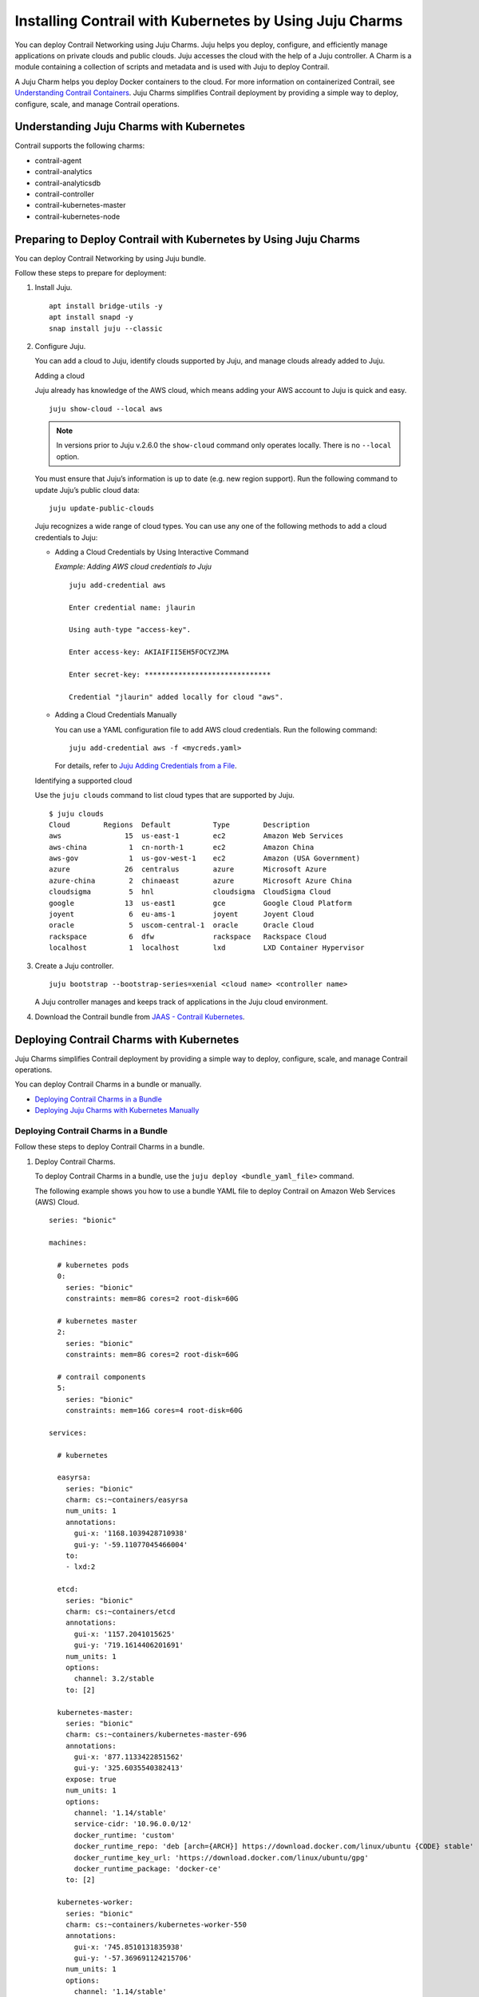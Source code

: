 Installing Contrail with Kubernetes by Using Juju Charms
========================================================

 

.. raw:: html

   <div id="intro">

.. raw:: html

   <div class="mini-toc-intro">

You can deploy Contrail Networking using Juju Charms. Juju helps you
deploy, configure, and efficiently manage applications on private clouds
and public clouds. Juju accesses the cloud with the help of a Juju
controller. A Charm is a module containing a collection of scripts and
metadata and is used with Juju to deploy Contrail.

A Juju Charm helps you deploy Docker containers to the cloud. For more
information on containerized Contrail, see `Understanding Contrail
Containers <../concept/summary-of-container-design.html>`__. Juju Charms
simplifies Contrail deployment by providing a simple way to deploy,
configure, scale, and manage Contrail operations.

.. raw:: html

   </div>

.. raw:: html

   </div>

Understanding Juju Charms with Kubernetes
-----------------------------------------

Contrail supports the following charms:

-  contrail-agent

-  contrail-analytics

-  contrail-analyticsdb

-  contrail-controller

-  contrail-kubernetes-master

-  contrail-kubernetes-node

Preparing to Deploy Contrail with Kubernetes by Using Juju Charms
-----------------------------------------------------------------

You can deploy Contrail Networking by using Juju bundle.

Follow these steps to prepare for deployment:

1. Install Juju.

   .. raw:: html

      <div id="jd0e67" class="sample" dir="ltr">

   .. raw:: html

      <div class="output" dir="ltr">

   ::

      apt install bridge-utils -y 
      apt install snapd -y 
      snap install juju --classic

   .. raw:: html

      </div>

   .. raw:: html

      </div>

2. Configure Juju.

   You can add a cloud to Juju, identify clouds supported by Juju, and
   manage clouds already added to Juju.

   Adding a cloud

   Juju already has knowledge of the AWS cloud, which means adding your
   AWS account to Juju is quick and easy.

   .. raw:: html

      <div id="jd0e80" class="sample" dir="ltr">

   .. raw:: html

      <div class="output" dir="ltr">

   ::

      juju show-cloud --local aws

   .. raw:: html

      </div>

   .. raw:: html

      </div>

   .. note::

      In versions prior to Juju v.2.6.0 the ``show-cloud`` command only
      operates locally. There is no ``--local`` option.

   You must ensure that Juju’s information is up to date (e.g. new
   region support). Run the following command to update Juju’s public
   cloud data:

   .. raw:: html

      <div id="jd0e94" class="sample" dir="ltr">

   .. raw:: html

      <div class="output" dir="ltr">

   ::

      juju update-public-clouds

   .. raw:: html

      </div>

   .. raw:: html

      </div>

   Juju recognizes a wide range of cloud types. You can use any one of
   the following methods to add a cloud credentials to Juju:

   -  Adding a Cloud Credentials by Using Interactive Command

      *Example: Adding AWS cloud credentials to Juju*

      .. raw:: html

         <div id="jd0e108" class="sample" dir="ltr">

      .. raw:: html

         <div class="output" dir="ltr">

      ::

         juju add-credential aws

         Enter credential name: jlaurin

         Using auth-type "access-key".

         Enter access-key: AKIAIFII5EH5FOCYZJMA

         Enter secret-key: ******************************

         Credential "jlaurin" added locally for cloud "aws".

      .. raw:: html

         </div>

      .. raw:: html

         </div>

   -  Adding a Cloud Credentials Manually

      .. raw:: html

         <div id="jd0e117" class="sample" dir="ltr">

      You can use a YAML configuration file to add AWS cloud
      credentials. Run the following command:

      .. raw:: html

         <div class="output" dir="ltr">

      ::

         juju add-credential aws -f <mycreds.yaml>

      .. raw:: html

         </div>

      .. raw:: html

         </div>

      For details, refer to `Juju Adding Credentials from a
      File <https://discourse.jujucharms.com/t/credentials/1112#heading--adding-credentials-from-a-file>`__.

   Identifying a supported cloud

   Use the ``juju clouds`` command to list cloud types that are
   supported by Juju.

   .. raw:: html

      <div id="jd0e135" class="sample" dir="ltr">

   .. raw:: html

      <div class="output" dir="ltr">

   ::

      $ juju clouds
      Cloud        Regions  Default          Type        Description
      aws               15  us-east-1        ec2         Amazon Web Services
      aws-china          1  cn-north-1       ec2         Amazon China
      aws-gov            1  us-gov-west-1    ec2         Amazon (USA Government)
      azure             26  centralus        azure       Microsoft Azure
      azure-china        2  chinaeast        azure       Microsoft Azure China
      cloudsigma         5  hnl              cloudsigma  CloudSigma Cloud
      google            13  us-east1         gce         Google Cloud Platform
      joyent             6  eu-ams-1         joyent      Joyent Cloud
      oracle             5  uscom-central-1  oracle      Oracle Cloud
      rackspace          6  dfw              rackspace   Rackspace Cloud
      localhost          1  localhost        lxd         LXD Container Hypervisor

   .. raw:: html

      </div>

   .. raw:: html

      </div>

3. Create a Juju controller.

   .. raw:: html

      <div id="jd0e141" class="sample" dir="ltr">

   .. raw:: html

      <div class="output" dir="ltr">

   ::

      juju bootstrap --bootstrap-series=xenial <cloud name> <controller name>

   .. raw:: html

      </div>

   .. raw:: html

      </div>

   A Juju controller manages and keeps track of applications in the Juju
   cloud environment.

4. Download the Contrail bundle from `JAAS - Contrail
   Kubernetes <https://jaas.ai/u/juniper-os-software/contrail-k8s>`__.

Deploying Contrail Charms with Kubernetes
-----------------------------------------

.. raw:: html

   <div class="mini-toc-intro">

Juju Charms simplifies Contrail deployment by providing a simple way to
deploy, configure, scale, and manage Contrail operations.

You can deploy Contrail Charms in a bundle or manually.

.. raw:: html

   </div>

-  `Deploying Contrail Charms in a
   Bundle <deploying-contrail-using-juju-charms-kubernetes.html#DeployingContrailCharmsInABundlek8s>`__

-  `Deploying Juju Charms with Kubernetes
   Manually <deploying-contrail-using-juju-charms-kubernetes.html#id-deploying-juju-charmsk8s>`__

Deploying Contrail Charms in a Bundle
~~~~~~~~~~~~~~~~~~~~~~~~~~~~~~~~~~~~~

Follow these steps to deploy Contrail Charms in a bundle.

1. Deploy Contrail Charms.

   To deploy Contrail Charms in a bundle, use the
   ``juju deploy <bundle_yaml_file>`` command.

   .. raw:: html

      <div id="jd0e189" class="sample" dir="ltr">

   The following example shows you how to use a bundle YAML file to
   deploy Contrail on Amazon Web Services (AWS) Cloud.

   .. raw:: html

      <div class="output" dir="ltr">

   ::

      series: "bionic"

      machines:

        # kubernetes pods
        0:
          series: "bionic"
          constraints: mem=8G cores=2 root-disk=60G

        # kubernetes master
        2:
          series: "bionic"
          constraints: mem=8G cores=2 root-disk=60G

        # contrail components
        5:
          series: "bionic"
          constraints: mem=16G cores=4 root-disk=60G

      services:

        # kubernetes

        easyrsa:
          series: "bionic"
          charm: cs:~containers/easyrsa
          num_units: 1
          annotations:
            gui-x: '1168.1039428710938'
            gui-y: '-59.11077045466004'
          to:
          - lxd:2

        etcd:
          series: "bionic"
          charm: cs:~containers/etcd
          annotations:
            gui-x: '1157.2041015625'
            gui-y: '719.1614406201691'
          num_units: 1
          options:
            channel: 3.2/stable
          to: [2]

        kubernetes-master:
          series: "bionic"
          charm: cs:~containers/kubernetes-master-696
          annotations:
            gui-x: '877.1133422851562'
            gui-y: '325.6035540382413'
          expose: true
          num_units: 1
          options:
            channel: '1.14/stable'
            service-cidr: '10.96.0.0/12'
            docker_runtime: 'custom'
            docker_runtime_repo: 'deb [arch={ARCH}] https://download.docker.com/linux/ubuntu {CODE} stable'
            docker_runtime_key_url: 'https://download.docker.com/linux/ubuntu/gpg'
            docker_runtime_package: 'docker-ce'
          to: [2]

        kubernetes-worker:
          series: "bionic"
          charm: cs:~containers/kubernetes-worker-550
          annotations:
            gui-x: '745.8510131835938'
            gui-y: '-57.369691124215706'
          num_units: 1
          options:
            channel: '1.14/stable'
            docker_runtime: 'custom'
            docker_runtime_repo: 'deb [arch={ARCH}] https://download.docker.com/linux/ubuntu {CODE} stable'
            docker_runtime_key_url: 'https://download.docker.com/linux/ubuntu/gpg'
            docker_runtime_package: 'docker-ce'
          to: [0]

        # contrail-kubernetes

        contrail-kubernetes-master:
          series: "bionic"
          charm: cs:~juniper-os-software/contrail-kubernetes-master
          annotations:
            gui-x: '586.8027801513672'
            gui-y: '753.914497641757'
          options:
            log-level: 'SYS_DEBUG'
            service_subnets: '10.96.0.0/12'
            docker-registry: "opencontrailnightly"
            image-tag: "master-latest"

        contrail-kubernetes-node:
          series: "bionic"
          charm: cs:~juniper-os-software/contrail-kubernetes-node
          annotations:
            gui-x: '429.1971130371094'
            gui-y: '216.05209087397168'
          options:
            log-level: 'SYS_DEBUG'
            docker-registry: "opencontrailnightly"
            image-tag: "master-latest"

        # contrail

        contrail-agent:
          series: "bionic"
          charm: cs:~juniper-os-software/contrail-agent
          annotations:
            gui-x: '307.5467224121094'
            gui-y: '-24.150856522753656'
          options:
            log-level: 'SYS_DEBUG'
            docker-registry: "opencontrailnightly"
            image-tag: "master-latest"

        contrail-analytics:
          series: "bionic"
          charm: cs:~juniper-os-software/contrail-analytics
          annotations:
            gui-x: '15.948270797729492'
            gui-y: '705.2326686475128'
          expose: true
          num_units: 1
          options:
            log-level: 'SYS_DEBUG'
            docker-registry: "opencontrailnightly"
            image-tag: "master-latest"
          to: [5]

        contrail-analyticsdb:
          series: "bionic"
          charm: cs:~juniper-os-software/contrail-analyticsdb
          annotations:
            gui-x: '24.427139282226562'
            gui-y: '283.9550754931123'
          num_units: 1
          options:
            cassandra-minimum-diskgb: '4'
            cassandra-jvm-extra-opts: '-Xms1g -Xmx2g'
            log-level: 'SYS_DEBUG'
            docker-registry: "opencontrailnightly"
            image-tag: "master-latest"
          to: [5]

        contrail-controller:
          series: "bionic"
          charm: cs:~juniper-os-software/contrail-controller
          annotations:
            gui-x: '212.01282501220703'
            gui-y: '480.69961284662793'
          expose: true
          num_units: 1
          options:
            auth-mode: 'no-auth'
            cassandra-minimum-diskgb: '4'
            cassandra-jvm-extra-opts: '-Xms1g -Xmx2g'
            log-level: 'SYS_DEBUG'
            docker-registry: "opencontrailnightly"
            image-tag: "master-latest"
          to: [5]

        # misc

        ntp:
          charm: "cs:bionic/ntp"
          annotations:
            gui-x: '678.6017761230469'
            gui-y: '415.27124759750086'

      relations:


      - [ kubernetes-master:kube-api-endpoint, kubernetes-worker:kube-api-endpoint ]
      - [ kubernetes-master:kube-control, kubernetes-worker:kube-control ]
      - [ kubernetes-master:certificates, easyrsa:client ]
      - [ kubernetes-master:etcd, etcd:db ]
      - [ kubernetes-worker:certificates,  easyrsa:client ]
      - [ etcd:certificates, easyrsa:client ]

      # contrail
      - [ kubernetes-master, ntp ]
      - [ kubernetes-worker, ntp ]
      - [ contrail-controller, ntp ]

      - [ contrail-controller, contrail-analytics ]
      - [ contrail-controller, contrail-analyticsdb ]
      - [ contrail-analytics, contrail-analyticsdb ]
      - [ contrail-agent, contrail-controller ]

      # contrail-kubernetes
      - [ contrail-kubernetes-node:cni, kubernetes-master:cni ]
      - [ contrail-kubernetes-node:cni, kubernetes-worker:cni ]
      - [ contrail-kubernetes-master:contrail-controller, contrail-controller:contrail-controller ]
      - [ contrail-kubernetes-master:kube-api-endpoint, kubernetes-master:kube-api-endpoint ]
      - [ contrail-agent:juju-info, kubernetes-worker:juju-info ]
      - [ contrail-agent:juju-info, kubernetes-master:juju-info ]
      - [ contrail-kubernetes-master:contrail-kubernetes-config, contrail-kubernetes-node:contrail-kubernetes-config ]

   .. raw:: html

      </div>

   .. raw:: html

      </div>

   You can create or modify the Contrail Charm deployment bundle YAML
   file to:

   -  Point to machines or instances where the Contrail Charms must be
      deployed.

   -  Include the options you need.

      Each Contrail Charm has a specific set of options. The options you
      choose depend on the charms you select. For more information on
      the options that are available, see ``config.yaml`` file for each
      charm located at `Contrail
      Charms <https://github.com/tungstenfabric/tf-charms>`__.

2. (Optional) Check the status of deployment.

   You can check the status of the deployment by using the
   ``juju status`` command.

3. Enable configuration statements.

   Based on your deployment requirements, you can enable the following
   configuration statements:

   -  ``contrail-agent``

      For more information, see
      https://github.com/tungstenfabric/tf-charms/blob/master/contrail-agent/README.md.

   -  ``contrail-analytics``

      For more information, see
      https://github.com/tungstenfabric/tf-charms/blob/master/contrail-analytics/README.md.

   -  ``contrail-analyticsdb``

      For more information, see
      https://github.com/tungstenfabric/tf-charms/blob/master/contrail-analyticsdb/README.md.

   -  ``contrail-controller``

      For more information, see
      https://github.com/tungstenfabric/tf-charms/blob/master/contrail-controller/README.md.

   -  ``contrail-kubernetes-master``

      For more information, see
      https://github.com/tungstenfabric/tf-charms/blob/master/contrail-kubernetes-master/README.md.

   -  ``contrail-kubernetes-node``

      For more information, see
      https://github.com/tungstenfabric/tf-charms/blob/master/contrail-kubernetes-node/README.md.

Deploying Juju Charms with Kubernetes Manually
~~~~~~~~~~~~~~~~~~~~~~~~~~~~~~~~~~~~~~~~~~~~~~

Before you begin deployment, ensure that you have:

-  Installed and configured Juju

-  Created a Juju controller

-  Installed Ubuntu 16.04 or Ubuntu 18.04

Follow these steps to deploy Juju Charms with Kubernetes manually:

1. Create machine instances for Kubernetes master, Kubernetes workers,
   and Contrail.

   .. raw:: html

      <div id="jd0e311" class="sample" dir="ltr">

   .. raw:: html

      <div class="output" dir="ltr">

   ::

      juju add-machine ssh:<sshusername>@<IP> --constraints mem=8G cores=2 root-disk=32G --series=xenial  #for Kubernetes worker machine

   .. raw:: html

      </div>

   .. raw:: html

      <div class="output" dir="ltr">

   ::

      juju add-machine ssh:<sshusername>@<IP> --constraints mem=18G cores=2 root-disk=32G --series=xenial #for Kubernetes master machine

   .. raw:: html

      </div>

   .. raw:: html

      <div class="output" dir="ltr">

   ::

      juju add-machine ssh:<sshusername>@<IP> --constraints mem=16G cores=4 root-disk=32G --series=xenial #for Contrail machine

   .. raw:: html

      </div>

   .. raw:: html

      </div>

2. Deploy the Kubernetes services.

   Some of the applications may need an additional configuration.

   You can deploy Kubernetes services using any one of the following
   methods:

   -  By specifying the Kubernetes parameters in a YAML file

   -  By using CLI

   -  By using a combination of YAML-formatted file and CLI

   .. note::

      You must use the same docker version for Contrail and Kubernetes.

   For more details, refer to `Juju Application
   Configuration <https://old-docs.jujucharms.com/2.4/en/charms-config>`__.

3. Deploy and configure ntp, easyrsa, etcd, kubernetes-master,
   kubernetes-worker.

   .. raw:: html

      <div id="jd0e349" class="sample" dir="ltr">

   .. raw:: html

      <div class="output" dir="ltr">

   ::

      juju deploy cs:xenial/ntp ntp

      juju deploy cs:~containers/easyrsa easyrsa --to lxd:0

      juju deploy cs:~containers/etcd etcd \
          --resource etcd=3 \
          --resource snapshot=0
      juju set etcd channel="3.2/stable"

      juju deploy cs:~containers/kubernetes-master kubernetes-master \
          --resource cdk-addons=0 \
          --resource kube-apiserver=0 \
          --resource kube-controller-manager=0 \
          --resource kube-proxy=0 \
          --resource kube-scheduler=0 \
          --resource kubectl=0
      juju set kubernetes-master channel="1.14/stable" \
          enable-dashboard-addons="false" \
          enable-metrics="false" \
          dns-provider="none" \
          docker_runtime="custom" \
          docker_runtime_repo="deb [arch={ARCH}] https://download.docker.com/linux/ubuntu {CODE} stable" \
          docker_runtime_key_url="https://download.docker.com/linux/ubuntu/gpg" \
          docker_runtime_package="docker-ce"

      juju deploy cs:~containers/kubernetes-worker kubernetes-worker \
          --resource kube-proxy="0" \
          --resource kubectl="0" \
          --resource kubelet="0"
      juju set kubernetes-worker channel="1.14/stable" \
          ingress="false" \
          docker_runtime="custom" \
          docker_runtime_repo="deb [arch={ARCH}] https://download.docker.com/linux/ubuntu {CODE} stable" \
          docker_runtime_key_url="https://download.docker.com/linux/ubuntu/gpg" \
          docker_runtime_package="docker-ce"

   .. raw:: html

      </div>

   .. raw:: html

      </div>

4. Deploy and configure Contrail services.

   Deploy contrail-analyticsdb, contrail-analytics, contrail-controller,
   contrail-kubernetes-master, contrail-kubernetes-node, contrail-agent
   from the directory where you have downloaded the charms.

   .. note::

      You must set the ``auth-mode`` parameter of the contrail-controller
      charm to no-auth if Contrail is deployed without a keystone.

   .. raw:: html

      <div id="jd0e369" class="sample" dir="ltr">

   .. raw:: html

      <div class="output" dir="ltr">

   ::

      juju deploy contrail-analytics contrail-analytics

      juju deploy contrail-analyticsdb contrail-analyticsdb
      juju set contrail-analyticsdb cassandra-minimum-diskgb="4" cassandra-jvm-extra-opts="-Xms1g -Xmx2g"

      juju deploy contrail-controller contrail-controller
      juju set contrail-controller cassandra-minimum-diskgb="4" cassandra-jvm-extra-opts="-Xms1g -Xmx2g" auth-mode="no-auth"

      juju deploy contrail-kubernetes-master contrail-kubernetes-master

      juju deploy contrail-kubernetes-node contrail-kubernetes-node

      juju deploy contrail-agent contrail-agent

   .. raw:: html

      </div>

   .. raw:: html

      </div>

5. Enable applications to be available to external traffic:

   .. raw:: html

      <div id="jd0e375" class="sample" dir="ltr">

   .. raw:: html

      <div class="output" dir="ltr">

   ::

      juju expose kubernetes-master
      juju expose kubernetes-worker

   .. raw:: html

      </div>

   .. raw:: html

      </div>

6. Enable contrail-controller and contrail-analytics services to be
   available to external traffic if you do not use HAProxy.

   .. raw:: html

      <div id="jd0e381" class="sample" dir="ltr">

   .. raw:: html

      <div class="output" dir="ltr">

   ::

      juju expose contrail-controller
      juju expose contrail-analytics

   .. raw:: html

      </div>

   .. raw:: html

      </div>

7. Apply SSL.

   You can apply SSL if needed. To use SSL with Contrail services,
   deploy easy-rsa service and ``add-relation`` command to create
   relations to contrail-controller service and contrail-agent services.

   .. raw:: html

      <div id="jd0e392" class="sample" dir="ltr">

   .. raw:: html

      <div class="output" dir="ltr">

   ::

      juju add-relation easyrsa contrail-controller
      juju add-relation easyrsa contrail-analytics
      juju add-relation easyrsa contrail-analyticsdb
      juju add-relation easyrsa contrail-kubernetes-master
      juju add-relation easyrsa contrail-agent

   .. raw:: html

      </div>

   .. raw:: html

      </div>

8. Add other necessary relations.

   .. raw:: html

      <div id="jd0e398" class="sample" dir="ltr">

   .. raw:: html

      <div class="output" dir="ltr">

   ::

      juju add-relation "contrail-controller" "contrail-analytics"
      juju add-relation "contrail-controller" "contrail-analyticsdb"
      juju add-relation "contrail-analytics" "contrail-analyticsdb"
      juju add-relation "contrail-agent" "contrail-controller"
      juju add-relation "contrail-controller" "ntp"
      juju add-relation “kubernetes-worker”, “ntp”
      juju add-relation “kubernetes-master”, “ntp”

      juju add-relation "kubernetes-master:kube-api-endpoint" "kubernetes-worker:kube-api-endpoint"
      juju add-relation "kubernetes-master:kube-control" "kubernetes-worker:kube-control"
      juju add-relation "kubernetes-master:certificates" "easyrsa:client"
      juju add-relation "kubernetes-master:etcd" "etcd:db"
      juju add-relation "kubernetes-worker:certificates" "easyrsa:client"
      juju add-relation "etcd:certificates" "easyrsa:client"

      juju add-relation contrail-agent:juju-info, kubernetes-master:juju-info

      juju add-relation "contrail-kubernetes-node:cni" "kubernetes-master:cni"
      juju add-relation "contrail-kubernetes-node:cni" "kubernetes-worker:cni"
      juju add-relation "contrail-kubernetes-master:contrail-controller" "contrail-controller:contrail-controller"
      juju add-relation "contrail-kubernetes-master:kube-api-endpoint" "kubernetes-master:kube-api-endpoint"
      juju add-relation "contrail-agent:juju-info" "kubernetes-worker:juju-info"
      juju add-relation "contrail-agent:juju-info" "kubernetes-master:juju-info"
      juju add-relation "contrail-kubernetes-master:contrail-kubernetes-config" "contrail-kubernetes-node:contrail-kubernetes-config"

   .. raw:: html

      </div>

   .. raw:: html

      </div>

 
